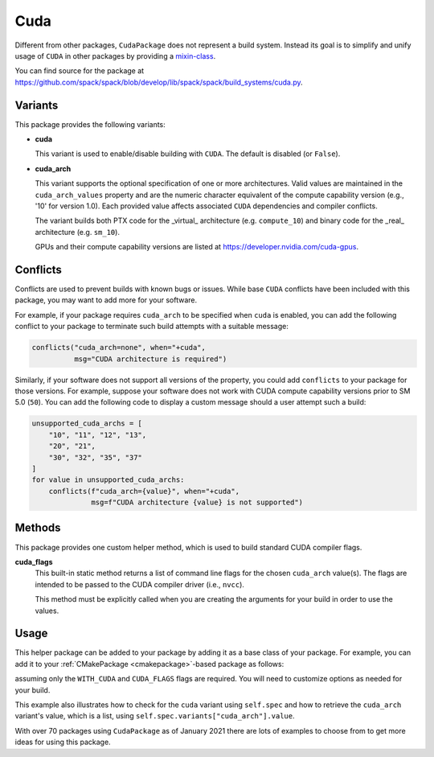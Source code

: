 .. Copyright Spack Project Developers. See COPYRIGHT file for details.

   SPDX-License-Identifier: (Apache-2.0 OR MIT)

.. meta::
   :description lang=en:
      A guide to packaging CUDA applications with Spack, including helpers for managing CUDA dependencies and architecture-specific builds.

.. _cudapackage:

Cuda
------

Different from other packages, ``CudaPackage`` does not represent a build system.
Instead its goal is to simplify and unify usage of ``CUDA`` in other packages by providing a `mixin-class <https://en.wikipedia.org/wiki/Mixin>`_.

You can find source for the package at `<https://github.com/spack/spack/blob/develop/lib/spack/spack/build_systems/cuda.py>`__.

Variants
^^^^^^^^

This package provides the following variants:

* **cuda**

  This variant is used to enable/disable building with ``CUDA``.
  The default is disabled (or ``False``).

* **cuda_arch**

  This variant supports the optional specification of one or more architectures.
  Valid values are maintained in the ``cuda_arch_values`` property and are the numeric character equivalent of the compute capability version (e.g., '10' for version 1.0).
  Each provided value affects associated ``CUDA`` dependencies and compiler conflicts.
  
  The variant builds both PTX code for the _virtual_ architecture (e.g. ``compute_10``) and binary code for the _real_ architecture (e.g. ``sm_10``).

  GPUs and their compute capability versions are listed at https://developer.nvidia.com/cuda-gpus.

Conflicts
^^^^^^^^^

Conflicts are used to prevent builds with known bugs or issues.
While base ``CUDA`` conflicts have been included with this package, you may want to add more for your software.

For example, if your package requires ``cuda_arch`` to be specified when ``cuda`` is enabled, you can add the following conflict to your package to terminate such build attempts with a suitable message:

.. code-block:: python

    conflicts("cuda_arch=none", when="+cuda",
              msg="CUDA architecture is required")

Similarly, if your software does not support all versions of the property, you could add ``conflicts`` to your package for those versions.
For example, suppose your software does not work with CUDA compute capability versions prior to SM 5.0 (``50``).
You can add the following code to display a custom message should a user attempt such a build:

.. code-block:: python

    unsupported_cuda_archs = [
        "10", "11", "12", "13",
        "20", "21",
        "30", "32", "35", "37"
    ]
    for value in unsupported_cuda_archs:
        conflicts(f"cuda_arch={value}", when="+cuda",
                  msg=f"CUDA architecture {value} is not supported")

Methods
^^^^^^^

This package provides one custom helper method, which is used to build standard CUDA compiler flags.

**cuda_flags**
    This built-in static method returns a list of command line flags for the chosen ``cuda_arch`` value(s).
    The flags are intended to be passed to the CUDA compiler driver (i.e., ``nvcc``).

    This method must be explicitly called when you are creating the arguments for your build in order to use the values.

Usage
^^^^^^

This helper package can be added to your package by adding it as a base class of your package.
For example, you can add it to your :ref:`CMakePackage <cmakepackage>`-based package as follows:

.. code-block:: python
   :emphasize-lines: 1,7-16

    class MyCudaPackage(CMakePackage, CudaPackage):
        ...
        def cmake_args(self):
            spec = self.spec
            args = []
            ...
            if spec.satisfies("+cuda"):
                # Set up the CUDA macros needed by the build
                args.append("-DWITH_CUDA=ON")
                cuda_arch_list = spec.variants["cuda_arch"].value
                cuda_arch = cuda_arch_list[0]
                if cuda_arch != "none":
                    args.append(f"-DCUDA_FLAGS=-arch=sm_{cuda_arch}")
            else:
                # Ensure build with CUDA is disabled
                args.append("-DWITH_CUDA=OFF")
            ...
            return args

assuming only the ``WITH_CUDA`` and ``CUDA_FLAGS`` flags are required.
You will need to customize options as needed for your build.

This example also illustrates how to check for the ``cuda`` variant using ``self.spec`` and how to retrieve the ``cuda_arch`` variant's value, which is a list, using ``self.spec.variants["cuda_arch"].value``.

With over 70 packages using ``CudaPackage`` as of January 2021 there are lots of examples to choose from to get more ideas for using this package.
